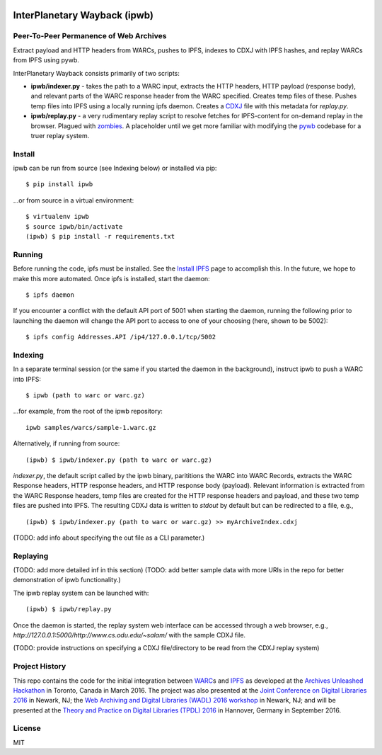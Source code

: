 .. image:: https://raw.githubusercontent.com/oduwsdl/ipwb/master/docs/logo.png
    :target: https://pypi.python.org/pypi/ipwb

InterPlanetary Wayback (ipwb)
=============================
Peer-To-Peer Permanence of Web Archives
---------------------------------------

Extract payload and HTTP headers from WARCs, pushes to IPFS, indexes to CDXJ with IPFS hashes, and replay WARCs from IPFS using pywb.

InterPlanetary Wayback consists primarily of two scripts:

- **ipwb/indexer.py** - takes the path to a WARC input, extracts the HTTP headers, HTTP payload (response body), and relevant parts of the WARC response header from the WARC specified. Creates temp files of these. Pushes temp files into IPFS using a locally running ipfs daemon. Creates a `CDXJ <https://github.com/oduwsdl/ORS/wiki/CDXJ>`_ file with this metadata for `replay.py`.
- **ipwb/replay.py** - a very rudimentary replay script to resolve fetches for IPFS-content for on-demand replay in the browser. Plagued with `zombies <http://ws-dl.blogspot.com/2012/10/2012-10-10-zombies-in-archives.html>`_. A placeholder until we get more familiar with modifying the `pywb <https://github.com/ikreymer/pywb>`_ codebase for a truer replay system.

Install
-------
ipwb can be run from source (see Indexing below) or installed via pip:

::

      $ pip install ipwb
       
...or from source in a virtual environment:

::

      $ virtualenv ipwb
      $ source ipwb/bin/activate
      (ipwb) $ pip install -r requirements.txt

Running
-------
Before running the code, ipfs must be installed. See the `Install IPFS <https://ipfs.io/docs/install/>`_ page to accomplish this. In the future, we hope to make this more automated. Once ipfs is installed, start the daemon:

::

      $ ipfs daemon


If you encounter a conflict with the default API port of 5001 when starting the daemon, running the following prior to launching the daemon will change the API port to access to one of your choosing (here, shown to be 5002):

::

      $ ipfs config Addresses.API /ip4/127.0.0.1/tcp/5002

Indexing
--------
In a separate terminal session (or the same if you started the daemon in the background), instruct ipwb to push a WARC into IPFS:

::

      $ ipwb (path to warc or warc.gz)


...for example, from the root of the ipwb repository:

::

      ipwb samples/warcs/sample-1.warc.gz

Alternatively, if running from source:

::

      (ipwb) $ ipwb/indexer.py (path to warc or warc.gz)


`indexer.py`, the default script called by the ipwb binary, parititions the WARC into WARC Records, extracts the WARC Response headers, HTTP response headers, and HTTP response body (payload). Relevant information is extracted from the WARC Response headers, temp files are created for the HTTP response headers and payload, and these two temp files are pushed into IPFS. The resulting CDXJ data is written to `stdout` by default but can be redirected to a file, e.g., 

::

      (ipwb) $ ipwb/indexer.py (path to warc or warc.gz) >> myArchiveIndex.cdxj

(TODO: add info about specifying the out file as a CLI parameter.)

Replaying
---------

(TODO: add more detailed inf in this section)
(TODO: add better sample data with more URIs in the repo for better demonstration of ipwb functionality.)

The ipwb replay system can be launched with:

::

      (ipwb) $ ipwb/replay.py
	  
Once the daemon is started, the replay system web interface can be accessed through a web browser, e.g., `http://127.0.0.1:5000/http://www.cs.odu.edu/~salam/` with the sample CDXJ file.

(TODO: provide instructions on specifying a CDXJ file/directory to be read from the CDXJ replay system)

Project History
---------------
This repo contains the code for the initial integration between `WARC <http://www.iso.org/iso/catalogue_detail.htm?csnumber=44717>`_\ s and `IPFS <https://github.com/ipfs/ipfs>`_ as developed at the `Archives Unleashed Hackathon <http://archivesunleashed.ca>`_ in Toronto, Canada in March 2016. The project was also presented at the `Joint Conference on Digital Libraries 2016 <http://www.jcdl2016.org/>`_ in Newark, NJ; the `Web Archiving and Digital Libraries (WADL) 2016 workshop <http://fox.cs.vt.edu/wadl2016.html>`_ in Newark, NJ; and will be presented at the `Theory and Practice on Digital Libraries (TPDL) 2016 <http://www.tpdl2016.org/>`_ in Hannover, Germany in September 2016.

License
---------
MIT
